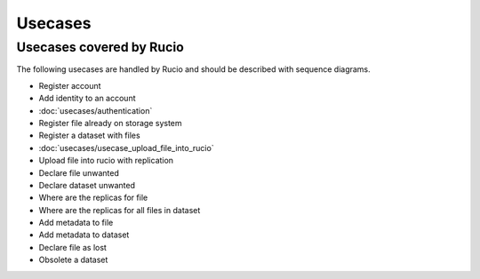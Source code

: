 ..
      Copyright European Organization for Nuclear Research (CERN)

      Licensed under the Apache License, Version 2.0 (the "License");
      You may not use this file except in compliance with the License.
      You may obtain a copy of the License at http://www.apache.org/licenses/LICENSE-2.0

--------
Usecases
--------

.. _usecases:

Usecases covered by Rucio
=========================


The following usecases are handled by Rucio and should be described with
sequence diagrams.

* Register account
* Add identity to an account
* :doc:`usecases/authentication`
* Register file already on storage system
* Register a dataset with files
* :doc:`usecases/usecase_upload_file_into_rucio`
* Upload file into rucio with replication
* Declare file unwanted
* Declare dataset unwanted
* Where are the replicas for file
* Where are the replicas for all files in dataset
* Add metadata to file
* Add metadata to dataset
* Declare file as lost
* Obsolete a dataset

